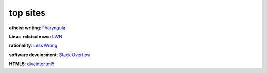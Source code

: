 top sites
=========



**atheist writing**: `Pharyngula`_

**Linux-related news**: `LWN`_

**rationality**: `Less Wrong`_

**software development**: `Stack Overflow`_

**HTML5**: `diveintohtml5`_


.. _Pharyngula: http://scienceblogs.com/pharyngula/
.. _LWN: http://lwn.net/
.. _Less Wrong: http://lesswrong.com/
.. _Stack Overflow: http://stackoverflow.com/
.. _diveintohtml5: http://diveintohtml5.info/
